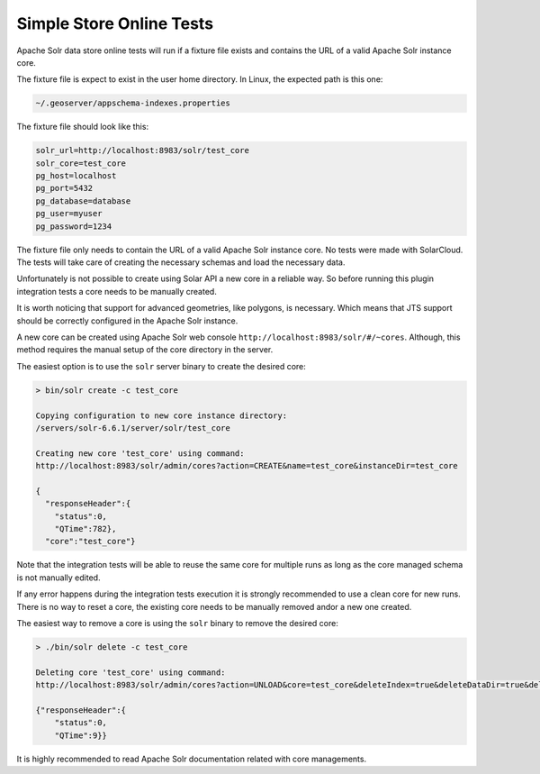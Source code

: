 Simple Store Online Tests
^^^^^^^^^^^^^^^^^^^^^^^^^

Apache Solr data store online tests will run if a fixture file exists and contains
the URL of a valid Apache Solr instance core.

The fixture file is expect to exist in the user home directory. In Linux, the
expected path is this one:

.. code-block:: properties

        ~/.geoserver/appschema-indexes.properties

The fixture file should look like this:

.. code-block:: properties

        solr_url=http://localhost:8983/solr/test_core
        solr_core=test_core
        pg_host=localhost
        pg_port=5432
        pg_database=database
        pg_user=myuser
        pg_password=1234
        

The fixture file only needs to contain the URL of a valid Apache Solr instance core.
No tests were made with SolarCloud. The tests will take care of creating
the necessary schemas and load the necessary data.

Unfortunately is not possible to create using Solar API a new core in a
reliable way. So before running this plugin integration tests a core needs to be
manually created.

It is worth noticing that support for advanced geometries, like polygons, is necessary. Which
means that JTS support should be correctly configured in the Apache Solr instance.

A new core can be created using Apache Solr web console ``http://localhost:8983/solr/#/~cores``.
Although, this method requires the manual setup of the core directory in the server.

The easiest option is to use the ``solr`` server binary to create the desired core:

.. code-block:: bash

        > bin/solr create -c test_core

        Copying configuration to new core instance directory:
        /servers/solr-6.6.1/server/solr/test_core

        Creating new core 'test_core' using command:
        http://localhost:8983/solr/admin/cores?action=CREATE&name=test_core&instanceDir=test_core

        {
          "responseHeader":{
            "status":0,
            "QTime":782},
          "core":"test_core"}

Note that the integration tests will be able to reuse the same core for multiple runs as long
as the core managed schema is not manually edited.

If any error happens during the integration tests execution it is strongly recommended to use
a clean core for new runs. There is no way to reset a core, the existing core needs to be manually
removed and\or a new one created.

The easiest way to remove a core is using the ``solr`` binary to remove the desired core:

.. code-block:: bash

        > ./bin/solr delete -c test_core

        Deleting core 'test_core' using command:
        http://localhost:8983/solr/admin/cores?action=UNLOAD&core=test_core&deleteIndex=true&deleteDataDir=true&deleteInstanceDir=true

        {"responseHeader":{
            "status":0,
            "QTime":9}}

It is highly recommended to read Apache Solr documentation related with core managements.